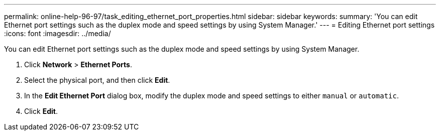 ---
permalink: online-help-96-97/task_editing_ethernet_port_properties.html
sidebar: sidebar
keywords: 
summary: 'You can edit Ethernet port settings such as the duplex mode and speed settings by using System Manager.'
---
= Editing Ethernet port settings
:icons: font
:imagesdir: ../media/

[.lead]
You can edit Ethernet port settings such as the duplex mode and speed settings by using System Manager.

. Click *Network* > *Ethernet Ports*.
. Select the physical port, and then click *Edit*.
. In the *Edit Ethernet Port* dialog box, modify the duplex mode and speed settings to either `manual` or `automatic`.
. Click *Edit*.
